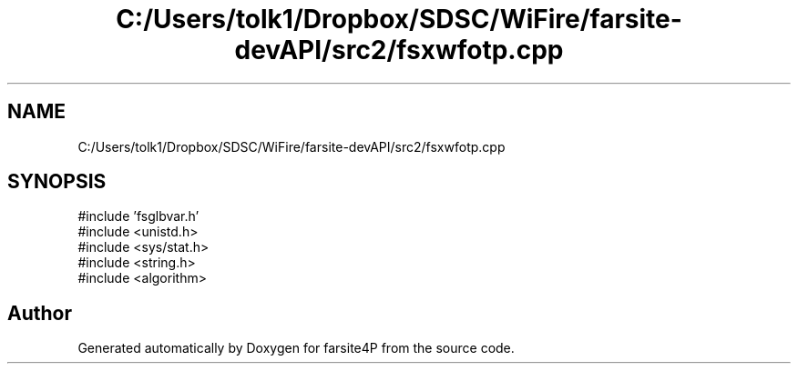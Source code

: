 .TH "C:/Users/tolk1/Dropbox/SDSC/WiFire/farsite-devAPI/src2/fsxwfotp.cpp" 3 "farsite4P" \" -*- nroff -*-
.ad l
.nh
.SH NAME
C:/Users/tolk1/Dropbox/SDSC/WiFire/farsite-devAPI/src2/fsxwfotp.cpp
.SH SYNOPSIS
.br
.PP
\fR#include 'fsglbvar\&.h'\fP
.br
\fR#include <unistd\&.h>\fP
.br
\fR#include <sys/stat\&.h>\fP
.br
\fR#include <string\&.h>\fP
.br
\fR#include <algorithm>\fP
.br

.SH "Author"
.PP 
Generated automatically by Doxygen for farsite4P from the source code\&.
